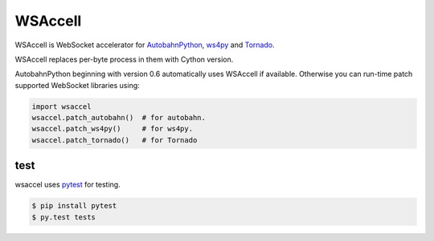 WSAccell
=========

.. image:: https://travis-ci.org/methane/wsaccel.svg?branch=master
    :target: https://travis-ci.org/methane/wsaccel

WSAccell is WebSocket accelerator for `AutobahnPython <http://autobahn.ws/python>`_,
`ws4py <https://github.com/Lawouach/WebSocket-for-Python>`_ and
`Tornado <http://www.tornadoweb.org/>`_.

WSAccell replaces per-byte process in them with Cython version.

AutobahnPython beginning with version 0.6 automatically uses WSAccell if available.
Otherwise you can run-time patch supported WebSocket libraries using:

.. code-block:: python

    import wsaccel
    wsaccel.patch_autobahn()  # for autobahn.
    wsaccel.patch_ws4py()     # for ws4py.
    wsaccel.patch_tornado()   # for Tornado

test
----

wsaccel uses `pytest <https://pytest.org/>`_ for testing.

.. code-block:: console

    $ pip install pytest
    $ py.test tests
